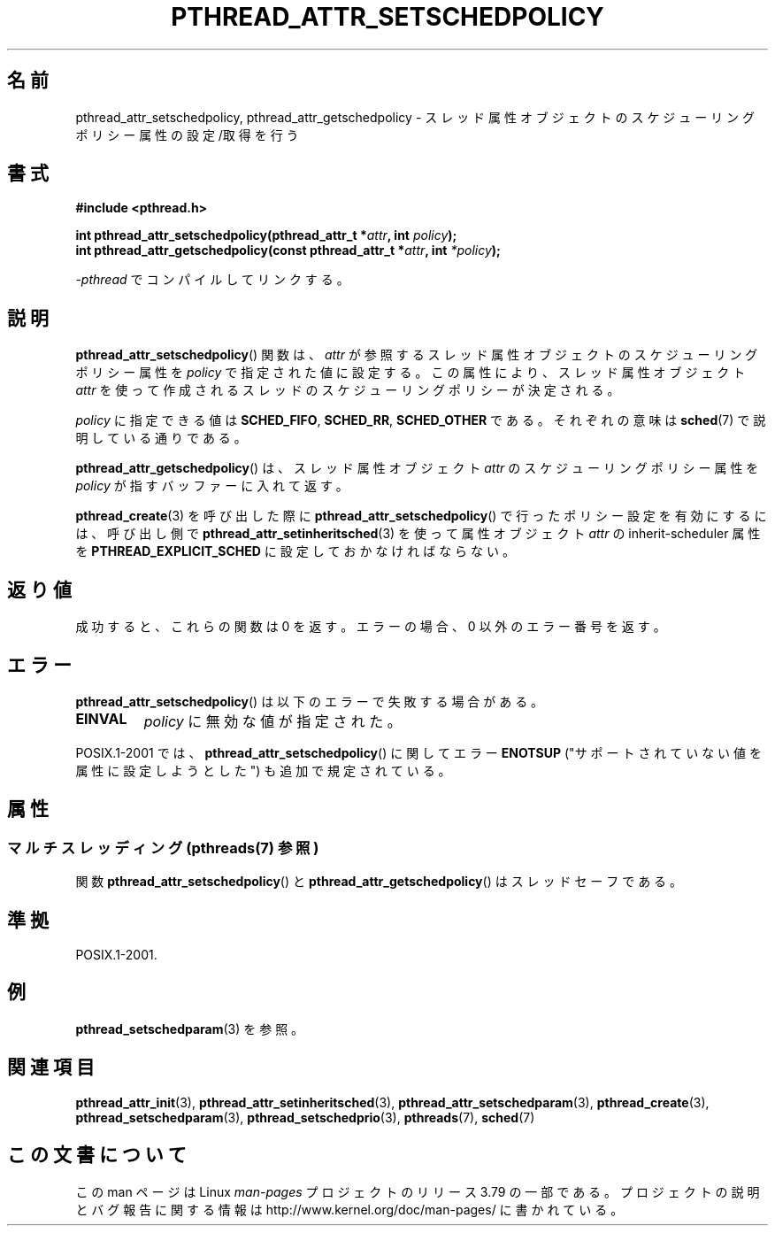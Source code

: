 .\" Copyright (c) 2008 Linux Foundation, written by Michael Kerrisk
.\"     <mtk.manpages@gmail.com>
.\"
.\" %%%LICENSE_START(VERBATIM)
.\" Permission is granted to make and distribute verbatim copies of this
.\" manual provided the copyright notice and this permission notice are
.\" preserved on all copies.
.\"
.\" Permission is granted to copy and distribute modified versions of this
.\" manual under the conditions for verbatim copying, provided that the
.\" entire resulting derived work is distributed under the terms of a
.\" permission notice identical to this one.
.\"
.\" Since the Linux kernel and libraries are constantly changing, this
.\" manual page may be incorrect or out-of-date.  The author(s) assume no
.\" responsibility for errors or omissions, or for damages resulting from
.\" the use of the information contained herein.  The author(s) may not
.\" have taken the same level of care in the production of this manual,
.\" which is licensed free of charge, as they might when working
.\" professionally.
.\"
.\" Formatted or processed versions of this manual, if unaccompanied by
.\" the source, must acknowledge the copyright and authors of this work.
.\" %%%LICENSE_END
.\"
.\"*******************************************************************
.\"
.\" This file was generated with po4a. Translate the source file.
.\"
.\"*******************************************************************
.\"
.\" Japanese Version Copyright (c) 2012  Akihiro MOTOKI
.\"         all rights reserved.
.\" Translated 2012-05-03, Akihiro MOTOKI <amotoki@gmail.com>
.\" Updated 2013-07-31, Akihiro MOTOKI <amotoki@gmail.com>
.\"
.TH PTHREAD_ATTR_SETSCHEDPOLICY 3 2014\-05\-21 Linux "Linux Programmer's Manual"
.SH 名前
pthread_attr_setschedpolicy, pthread_attr_getschedpolicy \- スレッド属性
オブジェクトのスケジューリングポリシー属性の設定/取得を行う
.SH 書式
.nf
\fB#include <pthread.h>\fP

\fBint pthread_attr_setschedpolicy(pthread_attr_t *\fP\fIattr\fP\fB, int \fP\fIpolicy\fP\fB);\fP
\fBint pthread_attr_getschedpolicy(const pthread_attr_t *\fP\fIattr\fP\fB, int \fP\fI*policy\fP\fB);\fP
.sp
\fI\-pthread\fP でコンパイルしてリンクする。
.fi
.SH 説明
\fBpthread_attr_setschedpolicy\fP() 関数は、
\fIattr\fP が参照するスレッド属性オブジェクトのスケジューリング
ポリシー属性を \fIpolicy\fP で指定された値に設定する。
この属性により、スレッド属性オブジェクト \fIattr\fP を使って
作成されるスレッドのスケジューリングポリシーが決定される。

.\" FIXME . pthread_setschedparam() places no restriction on the policy,
.\" but pthread_attr_setschedpolicy() restricts policy to RR/FIFO/OTHER
.\" http://sourceware.org/bugzilla/show_bug.cgi?id=7013
\fIpolicy\fP に指定できる値は \fBSCHED_FIFO\fP, \fBSCHED_RR\fP, \fBSCHED_OTHER\fP である。それぞれの意味は
\fBsched\fP(7) で説明している通りである。

\fBpthread_attr_getschedpolicy\fP() は、
スレッド属性オブジェクト \fIattr\fP のスケジューリングポリシー属性を
\fIpolicy\fP が指すバッファーに入れて返す。

\fBpthread_create\fP(3) を呼び出した際に \fBpthread_attr_setschedpolicy\fP()
で行ったポリシー設定を有効にするには、 呼び出し側で \fBpthread_attr_setinheritsched\fP(3) を使って 属性オブジェクト
\fIattr\fP の inherit\-scheduler 属性を \fBPTHREAD_EXPLICIT_SCHED\fP に設定しておかなければならない。
.SH 返り値
成功すると、これらの関数は 0 を返す。
エラーの場合、0 以外のエラー番号を返す。
.SH エラー
\fBpthread_attr_setschedpolicy\fP() は以下のエラーで失敗する場合がある。
.TP 
\fBEINVAL\fP
\fIpolicy\fP に無効な値が指定された。
.PP
.\" .SH VERSIONS
.\" Available since glibc 2.0.
POSIX.1\-2001 では、 \fBpthread_attr_setschedpolicy\fP() に関して
エラー \fBENOTSUP\fP ("サポートされていない値を属性に設定しようとした")
も追加で規定されている。
.SH 属性
.SS "マルチスレッディング (pthreads(7) 参照)"
関数 \fBpthread_attr_setschedpolicy\fP() と \fBpthread_attr_getschedpolicy\fP()
はスレッドセーフである。
.SH 準拠
POSIX.1\-2001.
.SH 例
\fBpthread_setschedparam\fP(3) を参照。
.SH 関連項目
.ad l
.nh
\fBpthread_attr_init\fP(3), \fBpthread_attr_setinheritsched\fP(3),
\fBpthread_attr_setschedparam\fP(3), \fBpthread_create\fP(3),
\fBpthread_setschedparam\fP(3), \fBpthread_setschedprio\fP(3), \fBpthreads\fP(7),
\fBsched\fP(7)
.SH この文書について
この man ページは Linux \fIman\-pages\fP プロジェクトのリリース 3.79 の一部
である。プロジェクトの説明とバグ報告に関する情報は
http://www.kernel.org/doc/man\-pages/ に書かれている。
